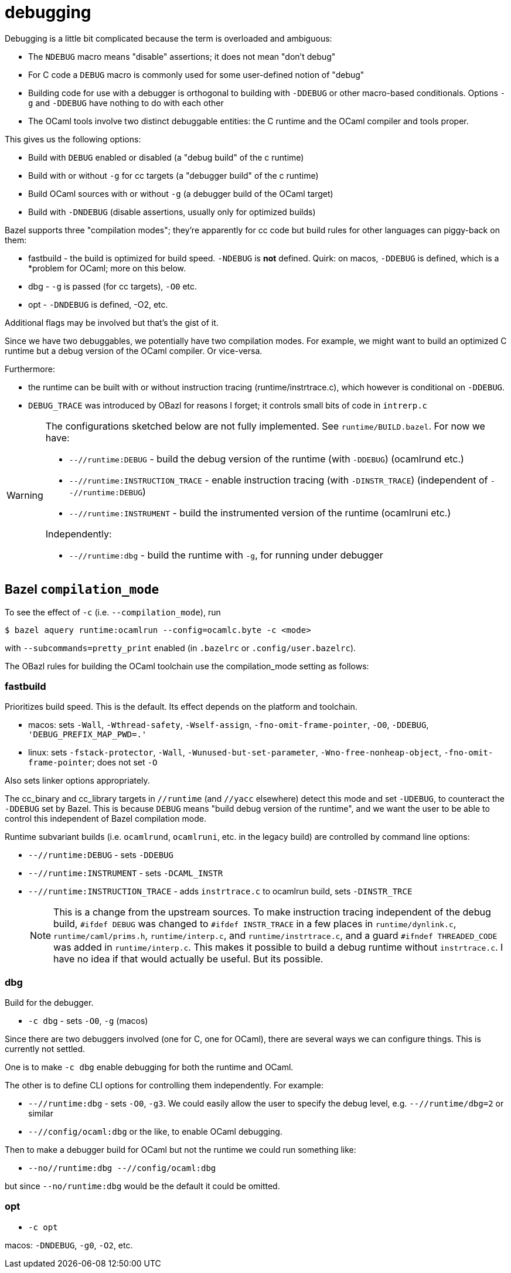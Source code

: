 = debugging

Debugging is a little bit complicated because the term is overloaded and ambiguous:

* The `NDEBUG` macro means "disable" assertions; it does not mean "don't debug"
* For C code a `DEBUG` macro is commonly used for some user-defined notion of "debug"
* Building code for use with a debugger is orthogonal to building with
  `-DDEBUG` or other macro-based conditionals. Options `-g` and
  `-DDEBUG` have nothing to do with each other
* The OCaml tools involve two distinct debuggable entities: the C
  runtime and the OCaml compiler and tools proper.

This gives us the following options:

* Build with `DEBUG` enabled or disabled (a "debug build" of the c runtime)
* Build with or without `-g` for cc targets (a "debugger build" of the c runtime)
* Build OCaml sources with or without `-g` (a debugger build of the OCaml target)
* Build with `-DNDEBUG` (disable assertions, usually only for optimized builds)

Bazel supports three "compilation modes"; they're apparently for cc
code but build rules for other languages can piggy-back on them:

* fastbuild - the build is optimized for build speed. `-NDEBUG` is
  *not* defined. Quirk: on macos, `-DDEBUG` is defined, which is a
  *problem for OCaml; more on this below.

* dbg - `-g` is passed (for cc targets), `-O0` etc.

* opt - `-DNDEBUG` is defined, -O2, etc.

Additional flags may be involved but that's the gist of it.

Since we have two debuggables, we potentially have two compilation
modes. For example, we might want to build an optimized C runtime but
a debug version of the OCaml compiler.  Or vice-versa.

Furthermore:

* the runtime can be built with or without instruction tracing
(runtime/instrtrace.c), which however is conditional on `-DDEBUG`.
* `DEBUG_TRACE` was introduced by OBazl for reasons I forget; it
  controls small bits of code in `intrerp.c`

[WARNING]
====
The configurations sketched below are not fully implemented.
See `runtime/BUILD.bazel`. For now we have:

* `--//runtime:DEBUG` - build the debug version of the runtime (with `-DDEBUG`) (ocamlrund etc.)
* `--//runtime:INSTRUCTION_TRACE` - enable instruction tracing (with `-DINSTR_TRACE`) (independent of `--//runtime:DEBUG`)
* `--//runtime:INSTRUMENT` - build the instrumented version of the runtime (ocamlruni etc.)

Independently:

* `--//runtime:dbg` - build the runtime with `-g`, for running under  debugger


====

== Bazel `compilation_mode`

To see the effect of `-c` (i.e. `--compilation_mode`), run

    $ bazel aquery runtime:ocamlrun --config=ocamlc.byte -c <mode>

with `--subcommands=pretty_print` enabled (in `.bazelrc` or `.config/user.bazelrc`).

The OBazl rules for building the OCaml toolchain use the
compilation_mode setting as follows:

=== fastbuild

Prioritizes build speed. This is the default. Its effect depends on the platform and toolchain.

* macos: sets `-Wall`, `-Wthread-safety`, `-Wself-assign`,
  `-fno-omit-frame-pointer`, `-O0`, `-DDEBUG`, `'DEBUG_PREFIX_MAP_PWD=.'`
* linux: sets `-fstack-protector`, `-Wall`,
  `-Wunused-but-set-parameter`, `-Wno-free-nonheap-object`,
  `-fno-omit-frame-pointer`; does not set `-O`

Also sets linker options appropriately.

The cc_binary and cc_library targets in `//runtime` (and `//yacc`
  elsewhere) detect this mode and set `-UDEBUG`, to counteract the
  `-DDEBUG` set by Bazel. This is because `DEBUG` means "build debug
  version of the runtime", and we want the user to be able to control
  this independent of Bazel compilation mode.

Runtime subvariant builds (i.e. `ocamlrund`, `ocamlruni`, etc. in the
legacy build) are controlled by command line options:

* `--//runtime:DEBUG` - sets `-DDEBUG`
* `--//runtime:INSTRUMENT` - sets `-DCAML_INSTR`

* `--//runtime:INSTRUCTION_TRACE`  - adds `instrtrace.c` to ocamlrun build, sets `-DINSTR_TRCE`
+
NOTE: This is a change from the upstream sources. To make instruction
tracing independent of the debug build, `#ifdef DEBUG` was changed to
`#ifdef INSTR_TRACE` in a few places in `runtime/dynlink.c`,
`runtime/caml/prims.h`, `runtime/interp.c`, and
`runtime/instrtrace.c`, and a guard `#ifndef THREADED_CODE` was added
in `runtime/interp.c`. This makes it possible to build a debug runtime
without `instrtrace.c`. I have no idea if that would actually be
useful. But its possible.

=== dbg

Build for the debugger.

* `-c dbg` - sets `-O0`, `-g` (macos)

Since there are two debuggers involved (one for C, one for OCaml),
there are several ways we can configure things. This is currently not
settled.

One is to make `-c dbg` enable debugging for both the runtime and OCaml.

The other is to define CLI options for controlling them independently. For example:

* `--//runtime:dbg`  - sets `-O0`, `-g3`. We could easily allow the user to specify the debug level, e.g. `--//runtime/dbg=2` or similar

* `--//config/ocaml:dbg` or the like, to enable OCaml debugging.

Then to make a debugger build for OCaml but not the runtime we could run something like:

* `--no//runtime:dbg --//config/ocaml:dbg`

but since `--no/runtime:dbg` would be the default it could be omitted.


=== opt



* `-c opt`

macos: `-DNDEBUG`, `-g0`, `-O2`, etc.
